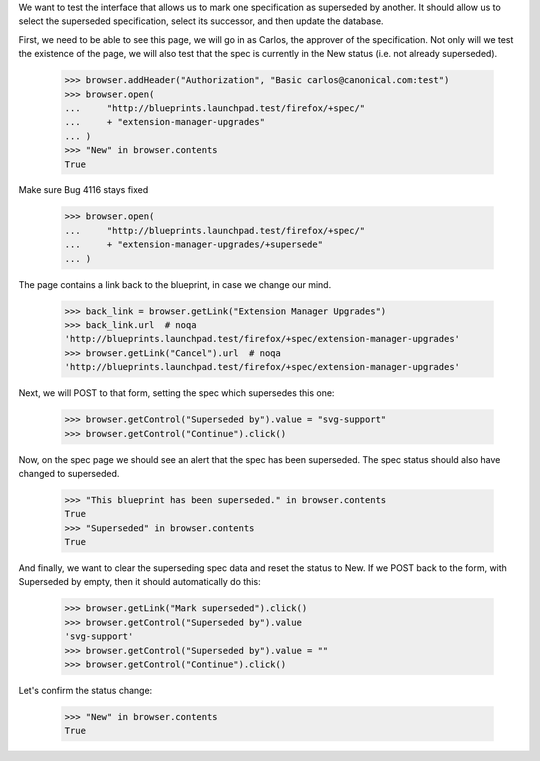 
We want to test the interface that allows us to mark one specification as
superseded by another. It should allow us to select the superseded
specification, select its successor, and then update the database.

First, we need to be able to see this page, we will go in as Carlos, the
approver of the specification. Not only will we test the existence of the
page, we will also test that the spec is currently in the New status (i.e.
not already superseded).

    >>> browser.addHeader("Authorization", "Basic carlos@canonical.com:test")
    >>> browser.open(
    ...     "http://blueprints.launchpad.test/firefox/+spec/"
    ...     + "extension-manager-upgrades"
    ... )
    >>> "New" in browser.contents
    True

Make sure Bug 4116 stays fixed

    >>> browser.open(
    ...     "http://blueprints.launchpad.test/firefox/+spec/"
    ...     + "extension-manager-upgrades/+supersede"
    ... )

The page contains a link back to the blueprint, in case we change our
mind.

    >>> back_link = browser.getLink("Extension Manager Upgrades")
    >>> back_link.url  # noqa
    'http://blueprints.launchpad.test/firefox/+spec/extension-manager-upgrades'
    >>> browser.getLink("Cancel").url  # noqa
    'http://blueprints.launchpad.test/firefox/+spec/extension-manager-upgrades'

Next, we will POST to that form, setting the spec which supersedes this one:

    >>> browser.getControl("Superseded by").value = "svg-support"
    >>> browser.getControl("Continue").click()

Now, on the spec page we should see an alert that the spec has been
superseded. The spec status should also have changed to superseded.

    >>> "This blueprint has been superseded." in browser.contents
    True
    >>> "Superseded" in browser.contents
    True

And finally, we want to clear the superseding spec data and reset the
status to New. If we POST back to the form, with Superseded by empty,
then it should automatically do this:

    >>> browser.getLink("Mark superseded").click()
    >>> browser.getControl("Superseded by").value
    'svg-support'
    >>> browser.getControl("Superseded by").value = ""
    >>> browser.getControl("Continue").click()

Let's confirm the status change:

    >>> "New" in browser.contents
    True
